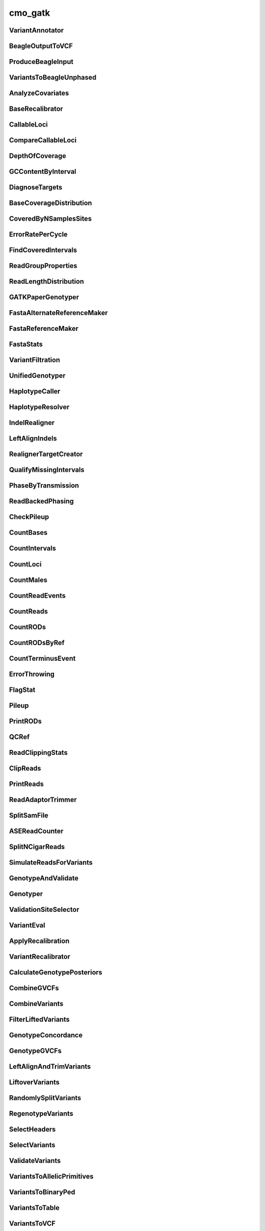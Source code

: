 ========
cmo_gatk
========
VariantAnnotator
################
.. program-output:: cmo_gatk --cmd VariantAnnotator -h

BeagleOutputToVCF
#################
.. program-output:: cmo_gatk --cmd BeagleOutputToVCF -h

ProduceBeagleInput
##################
.. program-output:: cmo_gatk --cmd ProduceBeagleInput -h

VariantsToBeagleUnphased
########################
.. program-output:: cmo_gatk --cmd VariantsToBeagleUnphased -h

AnalyzeCovariates
#################
.. program-output:: cmo_gatk --cmd AnalyzeCovariates -h

BaseRecalibrator
################
.. program-output:: cmo_gatk --cmd BaseRecalibrator -h

CallableLoci
############
.. program-output:: cmo_gatk --cmd CallableLoci -h

CompareCallableLoci
###################
.. program-output:: cmo_gatk --cmd CompareCallableLoci -h

DepthOfCoverage
###############
.. program-output:: cmo_gatk --cmd DepthOfCoverage -h

GCContentByInterval
###################
.. program-output:: cmo_gatk --cmd GCContentByInterval -h

DiagnoseTargets
###############
.. program-output:: cmo_gatk --cmd DiagnoseTargets -h

BaseCoverageDistribution
########################
.. program-output:: cmo_gatk --cmd BaseCoverageDistribution -h

CoveredByNSamplesSites
######################
.. program-output:: cmo_gatk --cmd CoveredByNSamplesSites -h

ErrorRatePerCycle
#################
.. program-output:: cmo_gatk --cmd ErrorRatePerCycle -h

FindCoveredIntervals
####################
.. program-output:: cmo_gatk --cmd FindCoveredIntervals -h

ReadGroupProperties
###################
.. program-output:: cmo_gatk --cmd ReadGroupProperties -h

ReadLengthDistribution
######################
.. program-output:: cmo_gatk --cmd ReadLengthDistribution -h

GATKPaperGenotyper
##################
.. program-output:: cmo_gatk --cmd GATKPaperGenotyper -h

FastaAlternateReferenceMaker
############################
.. program-output:: cmo_gatk --cmd FastaAlternateReferenceMaker -h

FastaReferenceMaker
###################
.. program-output:: cmo_gatk --cmd FastaReferenceMaker -h

FastaStats
##########
.. program-output:: cmo_gatk --cmd FastaStats -h

VariantFiltration
#################
.. program-output:: cmo_gatk --cmd VariantFiltration -h

UnifiedGenotyper
################
.. program-output:: cmo_gatk --cmd UnifiedGenotyper -h

HaplotypeCaller
###############
.. program-output:: cmo_gatk --cmd HaplotypeCaller -h

HaplotypeResolver
#################
.. program-output:: cmo_gatk --cmd HaplotypeResolver -h

IndelRealigner
##############
.. program-output:: cmo_gatk --cmd IndelRealigner -h

LeftAlignIndels
###############
.. program-output:: cmo_gatk --cmd LeftAlignIndels -h

RealignerTargetCreator
######################
.. program-output:: cmo_gatk --cmd RealignerTargetCreator -h

QualifyMissingIntervals
#######################
.. program-output:: cmo_gatk --cmd QualifyMissingIntervals -h

PhaseByTransmission
###################
.. program-output:: cmo_gatk --cmd PhaseByTransmission -h

ReadBackedPhasing
#################
.. program-output:: cmo_gatk --cmd ReadBackedPhasing -h

CheckPileup
###########
.. program-output:: cmo_gatk --cmd CheckPileup -h

CountBases
##########
.. program-output:: cmo_gatk --cmd CountBases -h

CountIntervals
##############
.. program-output:: cmo_gatk --cmd CountIntervals -h

CountLoci
#########
.. program-output:: cmo_gatk --cmd CountLoci -h

CountMales
##########
.. program-output:: cmo_gatk --cmd CountMales -h

CountReadEvents
###############
.. program-output:: cmo_gatk --cmd CountReadEvents -h

CountReads
##########
.. program-output:: cmo_gatk --cmd CountReads -h

CountRODs
#########
.. program-output:: cmo_gatk --cmd CountRODs -h

CountRODsByRef
##############
.. program-output:: cmo_gatk --cmd CountRODsByRef -h

CountTerminusEvent
##################
.. program-output:: cmo_gatk --cmd CountTerminusEvent -h

ErrorThrowing
#############
.. program-output:: cmo_gatk --cmd ErrorThrowing -h

FlagStat
########
.. program-output:: cmo_gatk --cmd FlagStat -h

Pileup
######
.. program-output:: cmo_gatk --cmd Pileup -h

PrintRODs
#########
.. program-output:: cmo_gatk --cmd PrintRODs -h

QCRef
#####
.. program-output:: cmo_gatk --cmd QCRef -h

ReadClippingStats
#################
.. program-output:: cmo_gatk --cmd ReadClippingStats -h

ClipReads
#########
.. program-output:: cmo_gatk --cmd ClipReads -h

PrintReads
##########
.. program-output:: cmo_gatk --cmd PrintReads -h

ReadAdaptorTrimmer
##################
.. program-output:: cmo_gatk --cmd ReadAdaptorTrimmer -h

SplitSamFile
############
.. program-output:: cmo_gatk --cmd SplitSamFile -h

ASEReadCounter
##############
.. program-output:: cmo_gatk --cmd ASEReadCounter -h

SplitNCigarReads
################
.. program-output:: cmo_gatk --cmd SplitNCigarReads -h

SimulateReadsForVariants
########################
.. program-output:: cmo_gatk --cmd SimulateReadsForVariants -h

GenotypeAndValidate
###################
.. program-output:: cmo_gatk --cmd GenotypeAndValidate -h

Genotyper
#########
.. program-output:: cmo_gatk --cmd Genotyper -h

ValidationSiteSelector
######################
.. program-output:: cmo_gatk --cmd ValidationSiteSelector -h

VariantEval
###########
.. program-output:: cmo_gatk --cmd VariantEval -h

ApplyRecalibration
##################
.. program-output:: cmo_gatk --cmd ApplyRecalibration -h

VariantRecalibrator
###################
.. program-output:: cmo_gatk --cmd VariantRecalibrator -h

CalculateGenotypePosteriors
###########################
.. program-output:: cmo_gatk --cmd CalculateGenotypePosteriors -h

CombineGVCFs
############
.. program-output:: cmo_gatk --cmd CombineGVCFs -h

CombineVariants
###############
.. program-output:: cmo_gatk --cmd CombineVariants -h

FilterLiftedVariants
####################
.. program-output:: cmo_gatk --cmd FilterLiftedVariants -h

GenotypeConcordance
###################
.. program-output:: cmo_gatk --cmd GenotypeConcordance -h

GenotypeGVCFs
#############
.. program-output:: cmo_gatk --cmd GenotypeGVCFs -h

LeftAlignAndTrimVariants
########################
.. program-output:: cmo_gatk --cmd LeftAlignAndTrimVariants -h

LiftoverVariants
################
.. program-output:: cmo_gatk --cmd LiftoverVariants -h

RandomlySplitVariants
#####################
.. program-output:: cmo_gatk --cmd RandomlySplitVariants -h

RegenotypeVariants
##################
.. program-output:: cmo_gatk --cmd RegenotypeVariants -h

SelectHeaders
#############
.. program-output:: cmo_gatk --cmd SelectHeaders -h

SelectVariants
##############
.. program-output:: cmo_gatk --cmd SelectVariants -h

ValidateVariants
################
.. program-output:: cmo_gatk --cmd ValidateVariants -h

VariantsToAllelicPrimitives
###########################
.. program-output:: cmo_gatk --cmd VariantsToAllelicPrimitives -h

VariantsToBinaryPed
###################
.. program-output:: cmo_gatk --cmd VariantsToBinaryPed -h

VariantsToTable
###############
.. program-output:: cmo_gatk --cmd VariantsToTable -h

VariantsToVCF
#############
.. program-output:: cmo_gatk --cmd VariantsToVCF -h

VariantValidationAssessor
#########################
.. program-output:: cmo_gatk --cmd VariantValidationAssessor -h


